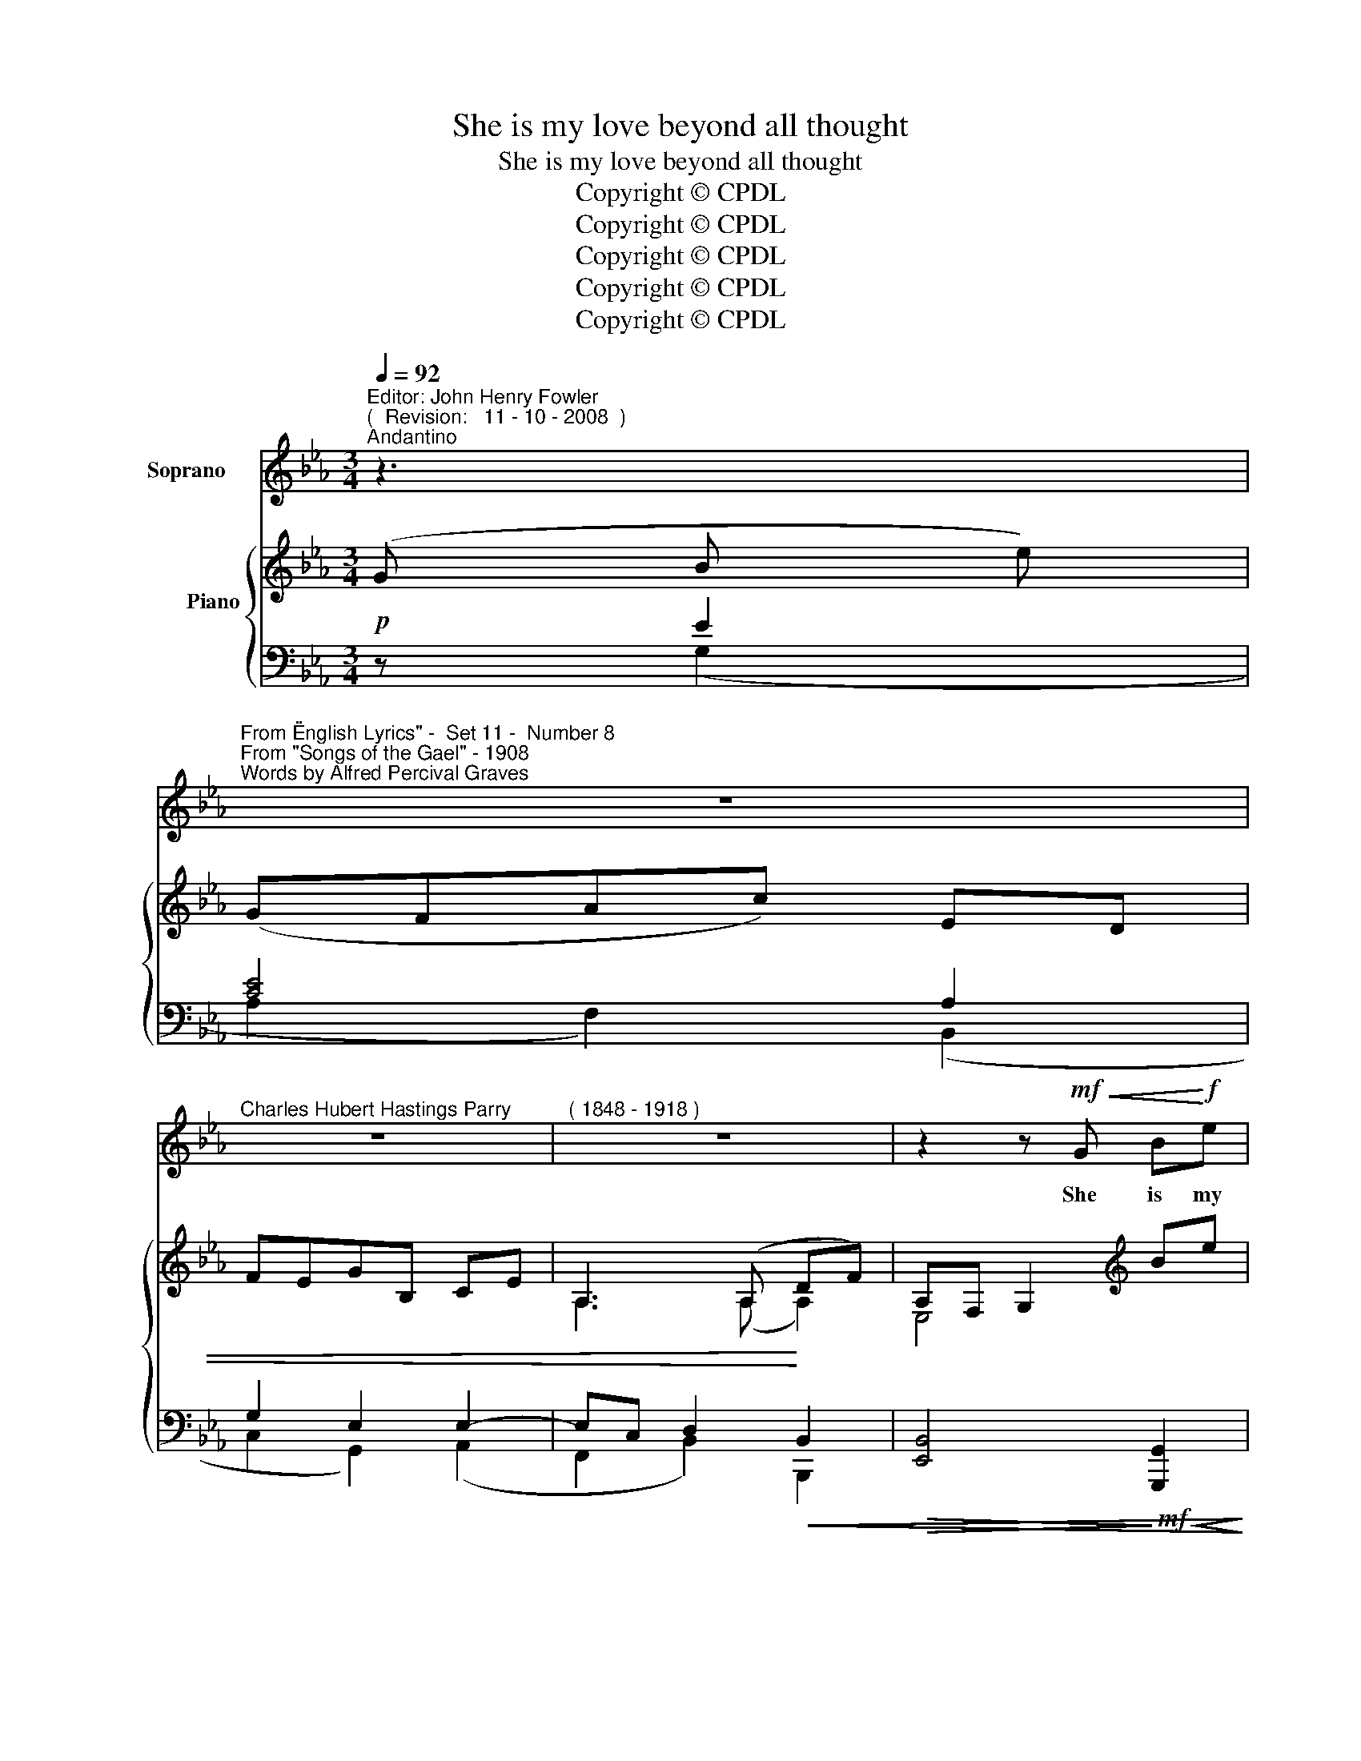 X:1
T:She is my love beyond all thought
T:She is my love beyond all thought
T:Copyright © CPDL 
T:Copyright © CPDL 
T:Copyright © CPDL 
T:Copyright © CPDL 
T:Copyright © CPDL 
Z:Copyright © CPDL
%%score ( 1 2 ) { ( 3 4 ) ( 5 6 ) }
L:1/8
Q:1/4=92
M:3/4
K:Eb
V:1 treble nm="Soprano"
V:2 treble 
V:3 treble nm="          Piano" snm=" "
V:4 treble 
V:5 bass nm=" " snm=" "
V:6 bass 
V:1
"^Editor: John Henry Fowler""^(  Revision:   11 - 10 - 2008  )""^Andantino" z3 | %1
w: |
"^From \"English Lyrics\" -  Set 11 -  Number 8""^From \"Songs of the Gael\" - 1908""^Words by Alfred Percival Graves" z6 | %2
w: |
"^Charles Hubert Hastings Parry" z6 |"^( 1848 - 1918 )" z6 | z2 z!mf!!<(! G B!<)!!f!e | %5
w: ||She is my|
 !>!e3!>(! G A!>)!c | F3 F GB | C>D !tenuto!E2 !tenuto!F2 | !>!G4 z G | cB =Ac!<(! G!<)!^F | %10
w: love be- yond all|thought, Though she has|wrought my deep- est|dole; Yet|dear- er for the cru- el|
 d3!<(! G B2-!<)! | BD"^rit." E!>(!G C!>)!F |"^a tempo" F6 | z2 z F Bd | d/d/^F G3 =A | %15
w: pain Than one|_ who fain would make me|whole.|She is my|gli- ter- ing gem of|
 B3 _C _F_A | A>=C _D2 E2 | F4 B2 |!<(! cB!<)! e3 G | GF c4 |!p! z _c _de"^poco rit." F2- | %21
w: gems, Who yet con-|\-~temns my for- tune|bright; Whose|cheek but glows with|red- der scorn|Since mine has worn|
 F_G A B3 |"^a tempo" E6 | z6 | z6 | z6 | z2 z!f!"^poco allargando" G Be | !>!e3 G Ac | %28
w: _ a strick- en|white.||||She is my|sun and moon and|
 D3!p! F"^a tempo"!<(! GB | C>D E2!<)! F2 | G4 z!p! G | cB =Ac ^FA | d3!p! G B2- | BD EG C<F | %34
w: star, Who yet so|far and cold doth|keep, She|would not e- ven o'er my|bier One ten-|* der tear of pi- ty|
 F4 z2 | z2 z!pp! F Bd | d>^F G2 =A2 | B4 z"^cresc." B | BD E z/"^poco allargando" F/ G=B, | %39
w: weep.|In- to my|heart un- sought she|came, A|wast- ing flame, a haunt- ing|
 C3!mf!"^a tempo" G Ge | d>c G2 z!p! E | c6 | z!pp! E"^slower" Ge d2- | dc B2 G2 | %44
w: care; In- to my|heart of hearts, ah~!|why~?|And left a sigh|_ for ev- er|
 E4"^a tempo" z2 | z6 | z6 | z6 | z6 |] %49
w: there.|||||
V:2
 x3 | x6 | x6 | x6 | x6 | x6 | x6 | x6 | x6 | x6 | x6 | x6 | x6 | x6 | x6 | x2 =A, x x2 | x6 | x6 | %18
 x6 | x6 | x6 | x6 | x6 | x6 | x6 | x6 | x6 | x6 | x6 | x6 | x6 | x6 | x6 | x6 | x6 | x6 | x6 | %37
 x6 | x6 | x6 | x6 | x6 | x6 | x6 | x6 | x6 | x6 | x6 | x6 |] %49
V:3
 (G B e) | (GFAc) ED | FEGB, CE | A,3 (A, DF) | A,F, G,2[K:treble] Be | d=B c z z[K:bass] (C- | %6
 C=A, B,) z z (B,- | B,A,)[K:treble] z (E2 D) | (FE) (!>![Ec][D=B]) (!>![Fd][Ec]) | z (G2 ^F) z e | %10
 [Ge][=A^c] [A=c][GB] [FA][EG] | ([DF]2 [B,E]2) z2 |"^a tempo" z (F G)(B =Ae) | %13
 (dB F) z !tenuto![Bdf]2 | z [D^F-] [DG]2 D2 | ^D2 =E2 [_F_A]2 | [=CA]2 _D2 [A,E]2 | E4 [FB]2 | %18
 [EB]2 EF G2 | E2 !tenuto![EG]!tenuto!F !tenuto!c2 | !tenuto![A_ce]2 z2 [EF]2- | [EF]_G A B2 D | %22
 E2 z (G Be) | GFAc ED | EDGB, CE | A,3 A, DF | A,F, G, z[K:treble] z e | !>!d=B c z A2 | %28
 z G2 F z E | z [Ec] z [EB] z [FA] | z E G!>![Ge] [Fd][Ec] | [Gcg]2 z2 [E^F]2 | d^c=cB [=F=A][EG] | %33
 [DF]2 [B,E]2[K:bass] [=A,C]2 | z!<(! F GB!<)! e2- |!>(! ed B!>)! z [Bd]2 | z [D^F] [=EG]2 [F=A]2 | %37
 z B, D.[DGB] =AG | z [_A,B,D] z [G,B,E] z [F,=B,G] | x2 fe dc | z G dc [EG]2 | z E BA E_C | %42
 [G,B,E]2 z2 [^F=Ad]2- | [FAd]2 z2 [_A,DG]2 | E3 G Be | GFA(c ED) | FEGB, CE | A,3 A, DF | %48
 [F,A,]>[E,G,] [G,E] z z2 |] %49
V:4
 x3 | x6 | x6 | A,3 (A, A,2) | E,4[K:treble] x2 | x x x x x[K:bass] [E,A,] | [D,F,]3 x x E, | %7
 C,2[K:treble] x B, A,2 | [G,C]2 G2 G2 | x [C-E] [CD]2 x [E^F] | D3 x (B,2 | B,2) G,2 x2 | %12
 x2 F2 E2 | [DF]3 x x2 | x C- CB, =A,2- | A,2 ^G,2 _C2 | x6 | =A,2 B,2 D2 | B,2 B,2 E2 | %19
 C2 C2 [CE]2 | E2 x2 _C2- | C[_CE]- [CE]2 A,2- | A,=G, x2 x2 | x6 | x6 | A,3 A, A,2 | %26
 E,3 x[K:treble] x [EG] | [EG]3 x [CE]2 | z [B,D]3 x B, | x C x B, x C | x6 | x6 | %32
 ([DG]2 ^FG) B,2- | B,2 G,2[K:bass] E,2 | x2 [DF]2 [GB][_Gc] | ([FB]2 D) x F2 | z C C4 | x6 | x6 | %39
 z G [Gc]2 [EG]2 | x2 [EG]2 C2 | x2 [_CE]2 A,2 | x6 | x6 | ([A,C]2 [G,B,]) x x2 | x6 | x6 | %47
 A,3 (A, A,2) | x6 |] %49
V:5
!p! z E2 | [CE]4 A,2 | G,2 E,2 E,2- | E,C, D,2!<)!!<(! B,,2 | %4
!>(! [E,,B,,]4!>)!!mf!!<(! [G,,,G,,]2!<)! | [C,,C,]4!>(! [F,,,F,,]2!>)! | [A,,,A,,]4 [G,,,G,,]2 | %7
 [A,,,A,,]2 [G,,,G,,]2 [F,,,F,,]2 | z2!<(! !>![E,C][D,=B,] !>![F,D]!<)![E,C] | x6 | %10
 z!>(! [=A,^C][_A,=C][G,B,]!>)!!<(! x2!<)! |"^rit." x6 | [B,,,B,,]2!<(! [D,B,]2!<)! [C,F,]2 | %13
!>(! [B,,F,]3!>)! z!<(! !tenuto![B,DF]2!<)! | [=A,,,=A,,]2 [G,,,G,,]2 [^F,,,^F,,]2 | %15
 =B,,4 [_F,_A,]2 | [E,_G,]2 [_D,_F,]2 [=C,E,]2 | [_C,E,]2 [B,,=D,]2 [_A,,,_A,,]2 | x2 E,F, G,2 | %19
 x2 !tenuto!G,!tenuto!F, x2 |!p! [F,,,F,,]2 [_C,E,F,A,]2"^colla voce" [A,,,A,,]2 | %21
 [_G,,,_G,,]2 [F,,,F,,]2 [B,,,B,,]2 | [E,,,E,,]2!mf! z2"^a tempo" [G,E-]2 | [A,E]2 z2 [B,,A,]2 | %24
 G,2 E,2 E,2- | E,C, D,2!<)!!<(! B,,2 |!>(! B,,3!>)!!f! z"^poco allargando" G,,2 | %27
 G,,2- (3G,,C,E, F,2 |!p! B,,2"^a tempo" A,,2 G,,2 | A,,E, G,,E, F,,F, | %30
 z2!p! z !>![G,E] [F,D][E,C] | [CE]2 z2 =A,2 | G,2!>(! D,2 B,,2 | D,2!>)! z2 F,,2 | x4 G,=A, | %35
 B,3!pp! z D2 | x2 x4 | x4 x2 |"^cresc." x2 x2"^poco allargando" x2 | x2 FE"^a tempo" DC | %40
 E,2 !>!DC C,2 |!p! [A,,,A,,]2!>(! z2!>)! [_C,,_C,]2 |"^colla voce" [B,,,B,,]2 z2 ([^F,=A,D-]2 | %43
 [G,B,D]2) z2 [B,,,B,,]2 | B,,3"^a tempo"!p! z E2 | E2 z2 A,2 | G,2 E,2 E,2- | %47
 E,C, D,2!>)!!>(! B,,2 | [E,,B,,]3 z z2 |] %49
V:6
 x (G,2 | A,2 F,2) (B,,2 | C,2 G,,2) (A,,2 | F,,2 B,,2) B,,,2 | x6 | x6 | x6 | x6 | [C,,C,]6 | %9
 [=A,,,=A,,]2!<(! [D,,D,]2!<)! [C,,C,]2 | [B,,,B,,]4 [C,,C,]2 | [F,,F,]2!>(! z2!>)! [E,,E,]2 | x6 | %13
 x6 | x6 | =F,,2 =E,,2 x2 | x6 | x6 | [G,,,G,,]2 G,,2 E,2 | [A,,,A,,]2 [C,E,]2 !tenuto![G,,,G,,]2 | %20
 x6 | x6 | x6 | x6 | C,2 E,,2 (A,,2 | F,,2 B,,2) B,,,2 | E,,3 x G,,,2 | C,,4 F,,2 | x6 | %29
 A,,2 G,,2 F,,2 | [C,,C,]6 | E,2 x2 C,2 | (B,,=A,,_A,,G,,) D,,E,, | F,,2 x2 x2 | [A,,,F,,]4 B,,2- | %35
 B,,3 x B,2 | [=A,,,=A,,]2 [D,,D,]4 | [G,,,G,,]4 [G,,G,]2 | F,,2 E,,2 D,,2 | %39
 [C,,C,]2 [G,C]2 [E,G,]2 | E,,2 [E,G,]2 C,,2 | x6 | x6 | x6 | E,,3 x (G,2 | A,2) x2 B,,2 | %46
 C,2 G,,2 (A,,2 | F,,2 B,,2) B,,,2 | x6 |] %49

